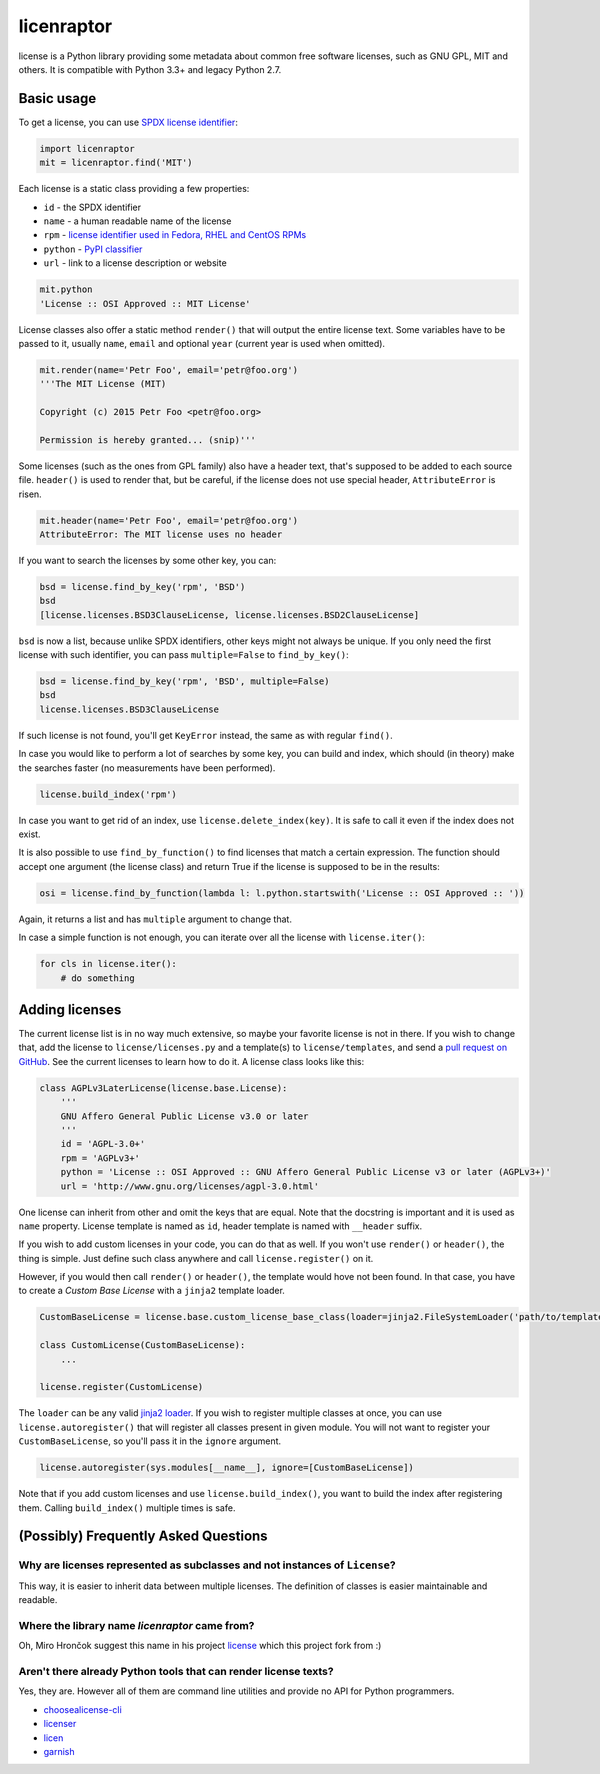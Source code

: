 licenraptor
===========

.. image:: https://badge.fury.io/py/license.svg
        :target: http://badge.fury.io/py/license

.. image:: http://img.shields.io/:license-mit-green.svg?style=flat
        :target: http://opensource.org/licenses/MIT

.. image:: https://travis-ci.org/hroncok/license.png?branch=master
        :target: https://travis-ci.org/hroncok/license

license is a Python library providing some metadata about common free software licenses, such as
GNU GPL, MIT and others. It is compatible with Python 3.3+ and legacy Python 2.7.

Basic usage
-----------

To get a license, you can use `SPDX license identifier <http://spdx.org/licenses/>`_:

.. code-block:: python

    import licenraptor
    mit = licenraptor.find('MIT')

Each license is a static class providing a few properties:

* ``id`` - the SPDX identifier
* ``name`` - a human readable name of the license
* ``rpm`` - `license identifier used in Fedora, RHEL and CentOS RPMs <https://fedoraproject.org/wiki/Licensing:Main#Good_Licenses>`_
* ``python`` - `PyPI classifier <https://pypi.python.org/pypi?%3Aaction=list_classifiers>`_
* ``url`` - link to a license description or website

.. code-block:: python

    mit.python
    'License :: OSI Approved :: MIT License'

License classes also offer a static method ``render()`` that will output the entire license text.
Some variables have to be passed to it, usually ``name``, ``email`` and optional ``year``
(current year is used when omitted).

.. code-block:: python

    mit.render(name='Petr Foo', email='petr@foo.org')
    '''The MIT License (MIT)

    Copyright (c) 2015 Petr Foo <petr@foo.org>

    Permission is hereby granted... (snip)'''

Some licenses (such as the ones from GPL family) also have a header text, that's supposed to be
added to each source file. ``header()`` is used to render that, but be careful, if the license does
not use special header, ``AttributeError`` is risen.

.. code-block:: python

    mit.header(name='Petr Foo', email='petr@foo.org')
    AttributeError: The MIT license uses no header

If you want to search the licenses by some other key, you can:

.. code-block:: python

    bsd = license.find_by_key('rpm', 'BSD')
    bsd
    [license.licenses.BSD3ClauseLicense, license.licenses.BSD2ClauseLicense]

``bsd`` is now a list, because unlike SPDX identifiers, other keys might not always be unique. If
you only need the first license with such identifier, you can pass ``multiple=False`` to
``find_by_key()``:

.. code-block:: python

    bsd = license.find_by_key('rpm', 'BSD', multiple=False)
    bsd
    license.licenses.BSD3ClauseLicense

If such license is not found, you'll get ``KeyError`` instead, the same as with regular ``find()``.

In case you would like to perform a lot of searches by some key, you can build and index, which
should (in theory) make the searches faster (no measurements have been performed).

.. code-block:: python

    license.build_index('rpm')

In case you want to get rid of an index, use ``license.delete_index(key)``. It is safe to call it
even if the index does not exist.

It is also possible to use ``find_by_function()`` to find licenses that match a certain expression.
The function should accept one argument (the license class) and return True if the license is
supposed to be in the results:

.. code-block:: python

    osi = license.find_by_function(lambda l: l.python.startswith('License :: OSI Approved :: '))

Again, it returns a list and has ``multiple`` argument to change that.

In case a simple function is not enough, you can iterate over all the license with
``license.iter()``:

.. code-block:: python

    for cls in license.iter():
        # do something

Adding licenses
---------------

The current license list is in no way much extensive, so maybe your favorite license is not in
there. If you wish to change that, add the license to ``license/licenses.py`` and a template(s) to
``license/templates``, and send a `pull request on GitHub
<https://github.com/hroncok/license/pulls>`_. See the current licenses to learn how to do it.
A license class looks like this:

.. code-block:: python

    class AGPLv3LaterLicense(license.base.License):
        '''
        GNU Affero General Public License v3.0 or later
        '''
        id = 'AGPL-3.0+'
        rpm = 'AGPLv3+'
        python = 'License :: OSI Approved :: GNU Affero General Public License v3 or later (AGPLv3+)'
        url = 'http://www.gnu.org/licenses/agpl-3.0.html'

One license can inherit from other and omit the keys that are equal. Note that the docstring is
important and it is used as ``name`` property. License template is named as ``id``, header template
is named with ``__header`` suffix.

If you wish to add custom licenses in your code, you can do that as well. If you won't use
``render()`` or ``header()``, the thing is simple. Just define such class anywhere and call
``license.register()`` on it.

However, if you would then call ``render()`` or ``header()``, the template would hove not been
found. In that case, you have to create a *Custom Base License* with a ``jinja2`` template loader.

.. code-block:: python

    CustomBaseLicense = license.base.custom_license_base_class(loader=jinja2.FileSystemLoader('path/to/templates'))

    class CustomLicense(CustomBaseLicense):
        ...

    license.register(CustomLicense)

The ``loader`` can be any valid `jinja2 loader <http://jinja.pocoo.org/docs/dev/api/#loaders>`_.
If you wish to register multiple classes at once, you can use ``license.autoregister()`` that will
register all classes present in given module. You will not want to register your
``CustomBaseLicense``, so you'll pass it in the ``ignore`` argument.

.. code-block:: python

    license.autoregister(sys.modules[__name__], ignore=[CustomBaseLicense])

Note that if you add custom licenses and use ``license.build_index()``, you want to build the index
after registering them. Calling ``build_index()`` multiple times is safe.

(Possibly) Frequently Asked Questions
-------------------------------------

Why are licenses represented as subclasses and not instances of ``License``?
~~~~~~~~~~~~~~~~~~~~~~~~~~~~~~~~~~~~~~~~~~~~~~~~~~~~~~~~~~~~~~~~~~~~~~~~~~~~

This way, it is easier to inherit data between multiple licenses. The definition of classes is
easier maintainable and readable.

Where the library name `licenraptor` came from?
~~~~~~~~~~~~~~~~~~~~~~~~~~~~~~~~~~~~~~~~~~~~~~~

Oh, Miro Hrončok suggest this name in his project `license <https://github.com/hroncok/license>`_
which this project fork from :)

Aren't there already Python tools that can render license texts?
~~~~~~~~~~~~~~~~~~~~~~~~~~~~~~~~~~~~~~~~~~~~~~~~~~~~~~~~~~~~~~~~

Yes, they are. However all of them are command line utilities and provide no API for Python
programmers.

* `choosealicense-cli <https://pypi.python.org/pypi/choosealicense-cli>`_
* `licenser <https://pypi.python.org/pypi/licenser>`_
* `licen <https://pypi.python.org/pypi/licen>`_
* `garnish <https://pypi.python.org/pypi/garnish>`_
